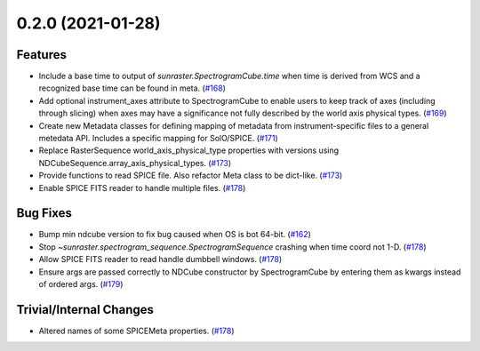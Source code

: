 0.2.0 (2021-01-28)
==================

Features
--------

- Include a base time to output of `sunraster.SpectrogramCube.time` when time is derived from WCS and a recognized base time can be found in meta. (`#168 <https://github.com/sunpy/sunraster/pull/168>`__)
- Add optional instrument_axes attribute to SpectrogramCube to enable users to keep track of axes (including through slicing) when axes may have a significance not fully described by the world axis physical types. (`#169 <https://github.com/sunpy/sunraster/pull/169>`__)
- Create new Metadata classes for defining mapping of metadata from instrument-specific files to a general metedata API. Includes a specific mapping for SolO/SPICE. (`#171 <https://github.com/sunpy/sunraster/pull/171>`__)
- Replace RasterSequence world_axis_physical_type properties with versions using NDCubeSequence.array_axis_physical_types. (`#173 <https://github.com/sunpy/sunraster/pull/173>`__)
- Provide functions to read SPICE file. Also refactor Meta class to be dict-like. (`#173 <https://github.com/sunpy/sunraster/pull/173>`__)
- Enable SPICE FITS reader to handle multiple files. (`#178 <https://github.com/sunpy/sunraster/pull/178>`__)

Bug Fixes
---------

- Bump min ndcube version to fix bug caused when OS is bot 64-bit. (`#162 <https://github.com/sunpy/sunraster/pull/162>`__)
- Stop `~sunraster.spectrogram_sequence.SpectrogramSequence` crashing when time coord not 1-D. (`#178 <https://github.com/sunpy/sunraster/pull/178>`__)
- Allow SPICE FITS reader to read handle dumbbell windows. (`#178 <https://github.com/sunpy/sunraster/pull/178>`__)
- Ensure args are passed correctly to NDCube constructor by SpectrogramCube by entering them as kwargs instead of ordered args. (`#179 <https://github.com/sunpy/sunraster/pull/179>`__)

Trivial/Internal Changes
------------------------

- Altered names of some SPICEMeta properties. (`#178 <https://github.com/sunpy/sunraster/pull/178>`__)
